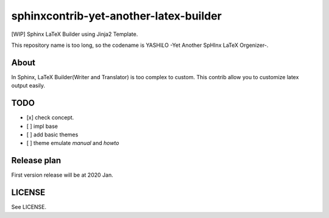 sphinxcontrib-yet-another-latex-builder
=======================================

[WIP] Sphinx LaTeX Builder using Jinja2 Template.

This repository name is too long, so the codename is YASHI\ *L*\ O -Yet Another SpHInx LaTeX Orgenizer-.

About
-----

In Sphinx, LaTeX Builder(Writer and Translator) is too complex to custom.
This contrib allow you to customize latex output easily.

TODO
----

- [x] check concept.
- [ ] impl base
- [ ] add basic themes
- [ ] theme emulate `manual` and `howto`


Release plan
------------

First version release will be at 2020 Jan.

LICENSE
-------

See LICENSE.


